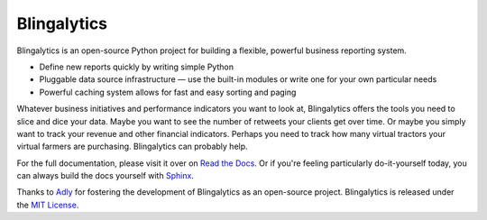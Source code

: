 Blingalytics
============

Blingalytics is an open-source Python project for building a flexible,
powerful business reporting system.

* Define new reports quickly by writing simple Python

* Pluggable data source infrastructure — use the built-in modules or write
  one for your own particular needs

* Powerful caching system allows for fast and easy sorting and paging

Whatever business initiatives and performance indicators you want to look at,
Blingalytics offers the tools you need to slice and dice your data. Maybe you
want to see the number of retweets your clients get over time. Or maybe you
simply want to track your revenue and other financial indicators. Perhaps you
need to track how many virtual tractors your virtual farmers are purchasing.
Blingalytics can probably help.

For the full documentation, please visit it over on `Read the Docs`_. Or if
you're feeling particularly do-it-yourself today, you can always build the
docs yourself with Sphinx_.

Thanks to Adly_ for fostering the development of Blingalytics as an
open-source project. Blingalytics is released under the `MIT License`_.

.. _Read the Docs: http://blingalytics.readthedocs.org/
.. _Sphinx: http://sphinx.pocoo.org/
.. _Adly: http://adly.com/
.. _MIT License: http://www.opensource.org/licenses/mit-license
